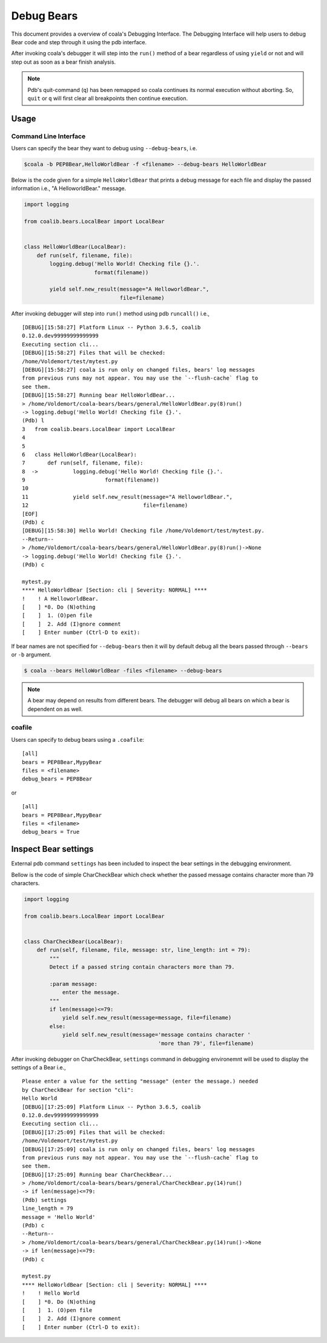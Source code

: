 Debug Bears
===========

This document provides a overview of coala's Debugging Interface.
The Debugging Interface will help users to debug Bear code and step through
it using the pdb interface.

After invoking coala's debugger it will step into the ``run()`` method of a
bear regardless of using ``yield`` or not and will step out as soon as a bear
finish analysis.

.. note::

    Pdb's quit-command (``q``) has been remapped so coala continues its
    normal execution without aborting. So, ``quit`` or ``q`` will first clear
    all breakpoints then continue execution.

Usage
-----

Command Line Interface
^^^^^^^^^^^^^^^^^^^^^^

Users can specify the bear they want to debug using ``--debug-bears``, i.e.

.. code:: shell

    $coala -b PEP8Bear,HelloWorldBear -f <filename> --debug-bears HelloWorldBear

Below is the code given for a simple ``HelloWorldBear`` that prints a debug
message for each file and display the passed information i.e.,
"A HelloworldBear." message.

.. code:: python

    import logging

    from coalib.bears.LocalBear import LocalBear


    class HelloWorldBear(LocalBear):
        def run(self, filename, file):
            logging.debug('Hello World! Checking file {}.'.
                          format(filename))

            yield self.new_result(message="A HelloworldBear.",
                                  file=filename)

After invoking debugger will step into ``run()`` method using
pdb ``runcall()`` i.e.,

::

    [DEBUG][15:58:27] Platform Linux -- Python 3.6.5, coalib
    0.12.0.dev99999999999999
    Executing section cli...
    [DEBUG][15:58:27] Files that will be checked:
    /home/Voldemort/test/mytest.py
    [DEBUG][15:58:27] coala is run only on changed files, bears' log messages
    from previous runs may not appear. You may use the `--flush-cache` flag to
    see them.
    [DEBUG][15:58:27] Running bear HelloWorldBear...
    > /home/Voldemort/coala-bears/bears/general/HelloWorldBear.py(8)run()
    -> logging.debug('Hello World! Checking file {}.'.
    (Pdb) l
    3   from coalib.bears.LocalBear import LocalBear
    4
    5
    6   class HelloWorldBear(LocalBear):
    7       def run(self, filename, file):
    8  ->           logging.debug('Hello World! Checking file {}.'.
    9                         format(filename))
    10
    11              yield self.new_result(message="A HelloworldBear.",
    12                                    file=filename)
    [EOF]
    (Pdb) c
    [DEBUG][15:58:30] Hello World! Checking file /home/Voldemort/test/mytest.py.
    --Return--
    > /home/Voldemort/coala-bears/bears/general/HelloWorldBear.py(8)run()->None
    -> logging.debug('Hello World! Checking file {}.'.
    (Pdb) c

    mytest.py
    **** HelloWorldBear [Section: cli | Severity: NORMAL] ****
    !    ! A HelloworldBear.
    [    ] *0. Do (N)othing
    [    ]  1. (O)pen file
    [    ]  2. Add (I)gnore comment
    [    ] Enter number (Ctrl-D to exit):

If bear names are not specified for ``--debug-bears`` then it will by
default debug all the bears passed through ``--bears`` or ``-b`` argument.

.. code:: shell

    $ coala --bears HelloWorldBear -files <filename> --debug-bears

.. note::

    A bear may depend on results from different bears. The debugger will debug
    all bears on which a bear is dependent on as well.

coafile
^^^^^^^

Users can specify to debug bears using a ``.coafile``:

::

    [all]
    bears = PEP8Bear,MypyBear
    files = <filename>
    debug_bears = PEP8Bear

or

::

    [all]
    bears = PEP8Bear,MypyBear
    files = <filename>
    debug_bears = True

Inspect Bear settings
---------------------

External pdb command ``settings`` has been included to inspect the bear
settings in the debugging environment.

Bellow is the code of simple CharCheckBear which check whether the
passed message contains character more than 79 characters.

.. code:: python

    import logging

    from coalib.bears.LocalBear import LocalBear


    class CharCheckBear(LocalBear):
        def run(self, filename, file, message: str, line_length: int = 79):
            """
            Detect if a passed string contain characters more than 79.

            :param message:
                enter the message.
            """
            if len(message)<=79:
                yield self.new_result(message=message, file=filename)
            else:
                yield self.new_result(message='message contains character '
                                              'more than 79', file=filename)

After invoking debugger on CharCheckBear, ``settings`` command in debugging
environemnt will be used to display the settings of a Bear i.e.,

::

    Please enter a value for the setting "message" (enter the message.) needed
    by CharCheckBear for section "cli":
    Hello World
    [DEBUG][17:25:09] Platform Linux -- Python 3.6.5, coalib
    0.12.0.dev99999999999999
    Executing section cli...
    [DEBUG][17:25:09] Files that will be checked:
    /home/Voldemort/test/mytest.py
    [DEBUG][17:25:09] coala is run only on changed files, bears' log messages
    from previous runs may not appear. You may use the `--flush-cache` flag to
    see them.
    [DEBUG][17:25:09] Running bear CharCheckBear...
    > /home/Voldemort/coala-bears/bears/general/CharCheckBear.py(14)run()
    -> if len(message)<=79:
    (Pdb) settings
    line_length = 79
    message = 'Hello World'
    (Pdb) c
    --Return--
    > /home/Voldemort/coala-bears/bears/general/CharCheckBear.py(14)run()->None
    -> if len(message)<=79:
    (Pdb) c

    mytest.py
    **** HelloWorldBear [Section: cli | Severity: NORMAL] ****
    !    ! Hello World
    [    ] *0. Do (N)othing
    [    ]  1. (O)pen file
    [    ]  2. Add (I)gnore comment
    [    ] Enter number (Ctrl-D to exit):
